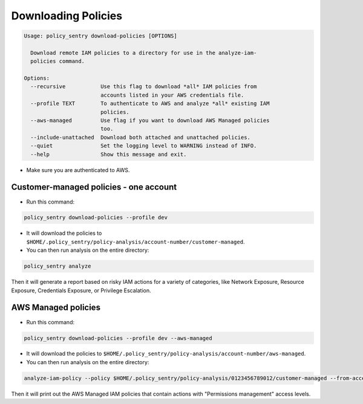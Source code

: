 Downloading Policies
####################

.. code-block:: text

    Usage: policy_sentry download-policies [OPTIONS]

      Download remote IAM policies to a directory for use in the analyze-iam-
      policies command.

    Options:
      --recursive           Use this flag to download *all* IAM policies from
                            accounts listed in your AWS credentials file.
      --profile TEXT        To authenticate to AWS and analyze *all* existing IAM
                            policies.
      --aws-managed         Use flag if you want to download AWS Managed policies
                            too.
      --include-unattached  Download both attached and unattached policies.
      --quiet               Set the logging level to WARNING instead of INFO.
      --help                Show this message and exit.


* Make sure you are authenticated to AWS.

Customer-managed policies - one account
^^^^^^^^^^^^^^^^^^^^^^^^^^^^^^^^^^^^^^^^^^^^^^^

* Run this command:

.. code-block:: bash

   policy_sentry download-policies --profile dev


*
  It will download the policies to ``$HOME/.policy_sentry/policy-analysis/account-number/customer-managed``.

*
  You can then run analysis on the entire directory:

.. code-block:: bash

   policy_sentry analyze

Then it will generate a report based on risky IAM actions for a variety of categories, like Network Exposure, Resource Exposure, Credentials Exposure, or Privilege Escalation.


AWS Managed policies
^^^^^^^^^^^^^^^^^^^^^^^^^^^^^^^^^^^^^^^^^^


* Run this command:

.. code-block:: bash

   policy_sentry download-policies --profile dev --aws-managed


*
  It will download the policies to ``$HOME/.policy_sentry/policy-analysis/account-number/aws-managed``.

*
  You can then run analysis on the entire directory:

.. code-block:: bash

   analyze-iam-policy --policy $HOME/.policy_sentry/policy-analysis/0123456789012/customer-managed --from-access-level permissions-management

Then it will print out the AWS Managed IAM policies that contain actions with "Permissions management" access levels.
